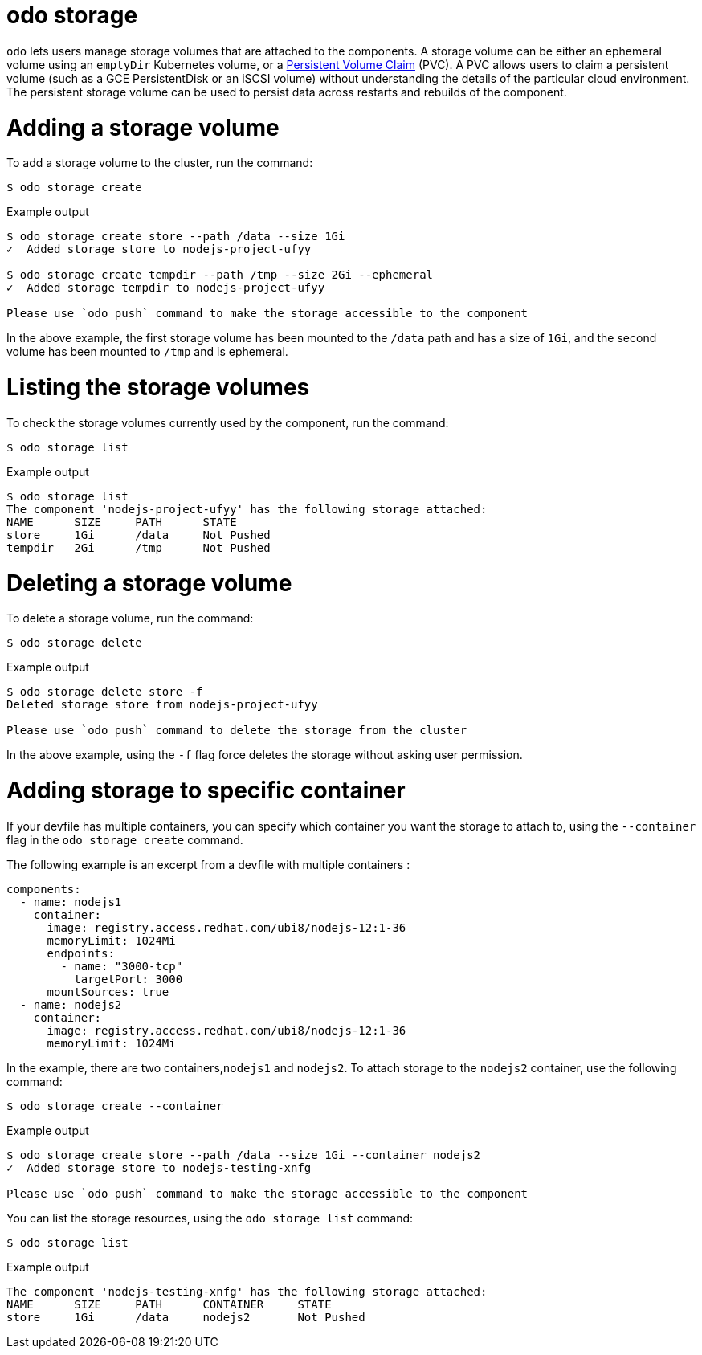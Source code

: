 :_mod-docs-content-type: REFERENCE
[id="odo-storage_{context}"]
= odo storage


`odo` lets users manage storage volumes that are attached to the components. A storage volume can be either an ephemeral volume using an `emptyDir` Kubernetes volume, or a link:https://kubernetes.io/docs/concepts/storage/volumes/#persistentvolumeclaim[Persistent Volume Claim] (PVC). A PVC allows users to claim a persistent volume (such as a GCE PersistentDisk or an iSCSI volume) without understanding the details of the particular cloud environment. The persistent storage volume can be used to persist data across restarts and rebuilds of the component.

= Adding a storage volume

To add a storage volume to the cluster, run the command:

[source,terminal]
----
$ odo storage create
----

.Example output
[source,terminal]
----
$ odo storage create store --path /data --size 1Gi
✓  Added storage store to nodejs-project-ufyy

$ odo storage create tempdir --path /tmp --size 2Gi --ephemeral
✓  Added storage tempdir to nodejs-project-ufyy

Please use `odo push` command to make the storage accessible to the component
----


In the above example, the first storage volume has been mounted to the `/data` path and has a size of `1Gi`, and the second volume has been mounted to `/tmp` and is ephemeral.

= Listing the storage volumes

To check the storage volumes currently used by the component, run the command:

[source,terminal]
----
$ odo storage list
----

.Example output
[source,terminal]
----
$ odo storage list
The component 'nodejs-project-ufyy' has the following storage attached:
NAME      SIZE     PATH      STATE
store     1Gi      /data     Not Pushed
tempdir   2Gi      /tmp      Not Pushed
----

= Deleting a storage volume

To delete a storage volume, run the command:

[source,terminal]
----
$ odo storage delete
----

.Example output
[source,terminal]
----
$ odo storage delete store -f
Deleted storage store from nodejs-project-ufyy

Please use `odo push` command to delete the storage from the cluster
----

In the above example, using the `-f` flag force deletes the storage without asking user permission.

= Adding storage to specific container

If your devfile has multiple containers, you can specify which container you want the storage to attach to, using the `--container` flag in the `odo storage create` command.

The following example is an excerpt from a devfile with multiple containers :

[source,yaml]
----
components:
  - name: nodejs1
    container:
      image: registry.access.redhat.com/ubi8/nodejs-12:1-36
      memoryLimit: 1024Mi
      endpoints:
        - name: "3000-tcp"
          targetPort: 3000
      mountSources: true
  - name: nodejs2
    container:
      image: registry.access.redhat.com/ubi8/nodejs-12:1-36
      memoryLimit: 1024Mi
----

In the example, there are two containers,`nodejs1` and `nodejs2`. To attach storage to the `nodejs2` container, use the following command:

[source,terminal]
----
$ odo storage create --container
----

.Example output
[source,terminal]
----
$ odo storage create store --path /data --size 1Gi --container nodejs2
✓  Added storage store to nodejs-testing-xnfg

Please use `odo push` command to make the storage accessible to the component
----

You can list the storage resources, using the `odo storage list` command:

[source,terminal]
----
$ odo storage list
----

.Example output
[source,terminal]
----
The component 'nodejs-testing-xnfg' has the following storage attached:
NAME      SIZE     PATH      CONTAINER     STATE
store     1Gi      /data     nodejs2       Not Pushed
----